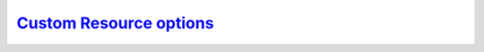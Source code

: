 .. _operator.custom-resource-options:

`Custom Resource options <operator.html#operator-custom-resource-options>`_
===============================================================================

.. tabularcolumns:: |p{2cm}|p{13.6cm}|

+-----------------+-------------------------------------------------------------------------------------------+
|                 | .. _spec-clustername:                                                                     |
|                 |                                                                                           |
| **Key**         | `clustername <operator.html#spec-clustername>`_                                           |
+-----------------+-------------------------------------------------------------------------------------------+
| **Value**       | string                                                                                    |
+-----------------+-------------------------------------------------------------------------------------------+
| **Example**     | ``cluster1``                                                                              |
+-----------------+-------------------------------------------------------------------------------------------+
| **Description** | The name assigned to the PostgreSQL cluster to group PostgreSQL instances (primary,       |
|                 | replicas) together.                                                                       |
+-----------------+-------------------------------------------------------------------------------------------+
|                                                                                                             |
+-----------------+-------------------------------------------------------------------------------------------+
|                 | .. _spec-name:                                                                            |
|                 |                                                                                           |
| **Key**         | `name <operator.html#spec-name>`_                                                        |
+-----------------+-------------------------------------------------------------------------------------------+
| **Value**       | string                                                                                    |
+-----------------+-------------------------------------------------------------------------------------------+
| **Example**     | ``cluster1``                                                                              |
+-----------------+-------------------------------------------------------------------------------------------+
| **Description** | The name of the PostgreSQL instance that is the primary; on creation, this should be set  |
|                 | to be the same as ``clustername``                                                         |
+-----------------+-------------------------------------------------------------------------------------------+
|                                                                                                             |
+-----------------+-------------------------------------------------------------------------------------------+
|                 | .. _spec-pgimage:                                                                         |
|                 |                                                                                           |
| **Key**         | `pgImage <operator.html#spec-pgimage>`_                                                   |
+-----------------+-------------------------------------------------------------------------------------------+
| **Value**       | string                                                                                    |
+-----------------+-------------------------------------------------------------------------------------------+
| **Example**     | ``perconalab/percona-postgresql-operator:main-ppg13-postgres-ha``                         |
+-----------------+-------------------------------------------------------------------------------------------+
| **Description** | The Docker image of the                                                                   |
+-----------------+-------------------------------------------------------------------------------------------+
|                                                                                                             |
+-----------------+-------------------------------------------------------------------------------------------+
|                 | .. _spec-backrestimage:                                                                   |
|                 |                                                                                           |
| **Key**         | `backrestImage <operator.html#spec-backrestimage>`_                                       |
+-----------------+-------------------------------------------------------------------------------------------+
| **Value**       | string                                                                                    |
+-----------------+-------------------------------------------------------------------------------------------+
| **Example**     | ``perconalab/percona-postgresql-operator:main-ppg13-pgbackrest``                          |
+-----------------+-------------------------------------------------------------------------------------------+
| **Description** | The Docker image of the                                                                   |
+-----------------+-------------------------------------------------------------------------------------------+
|                                                                                                             |
+-----------------+-------------------------------------------------------------------------------------------+
|                 | .. _spec-backrestrepoimage:                                                               |
|                 |                                                                                           |
| **Key**         | `backrestRepoImage <operator.html#spec-backrestrepoimage>`_                               |
+-----------------+-------------------------------------------------------------------------------------------+
| **Value**       | string                                                                                    |
+-----------------+-------------------------------------------------------------------------------------------+
| **Example**     | ``perconalab/percona-postgresql-operator:main-ppg13-pgbackrest-repo``                     |
+-----------------+-------------------------------------------------------------------------------------------+
| **Description** | The Docker image of the                                                                   |
+-----------------+-------------------------------------------------------------------------------------------+
|                                                                                                             |
+-----------------+-------------------------------------------------------------------------------------------+
|                 | .. _spec-customconfig:                                                                    |
|                 |                                                                                           |
| **Key**         | `customconfig <operator.html#spec-customconfig>`_                                         |
+-----------------+-------------------------------------------------------------------------------------------+
| **Value**       | string                                                                                    |
+-----------------+-------------------------------------------------------------------------------------------+
| **Example**     | ``""``                                                                                    |
+-----------------+-------------------------------------------------------------------------------------------+
| **Description** | Custom ConfigMap to use when bootstrapping a PostgreSQL cluster                           |
+-----------------+-------------------------------------------------------------------------------------------+
|                                                                                                             |
+-----------------+-------------------------------------------------------------------------------------------+
|                 | .. _spec-database:                                                                        |
|                 |                                                                                           |
| **Key**         | `database <operator.html#spec-database>`_                                                 |
+-----------------+-------------------------------------------------------------------------------------------+
| **Value**       | string                                                                                    |
+-----------------+-------------------------------------------------------------------------------------------+
| **Example**     | ``pgdb``                                                                                  |
+-----------------+-------------------------------------------------------------------------------------------+
| **Description** | The name of a database that the PostgreSQL user can log into after the PostgreSQL cluster |
|                 | is created                                                                                |
+-----------------+-------------------------------------------------------------------------------------------+
|                                                                                                             |
+-----------------+-------------------------------------------------------------------------------------------+
|                 | .. _spec-disableautofail:                                                                 |
|                 |                                                                                           |
| **Key**         | `disableAutofail <operator.html#spec-disableautofail>`_                                   |
+-----------------+-------------------------------------------------------------------------------------------+
| **Value**       | boolean                                                                                   |
+-----------------+-------------------------------------------------------------------------------------------+
| **Example**     | ``false``                                                                                 |
+-----------------+-------------------------------------------------------------------------------------------+
| **Description** | Turns high availability on or off. By default, every cluster can have high availability   |
|                 | if there is at least one replica                                                          |
+-----------------+-------------------------------------------------------------------------------------------+
|                                                                                                             |
+-----------------+-------------------------------------------------------------------------------------------+
|                 | .. _spec-nodeaffinity-default:                                                            |
|                 |                                                                                           |
| **Key**         | `nodeAffinity.advanced <operator.html#spec-nodeaffinity-default>`_                        |
+-----------------+-------------------------------------------------------------------------------------------+
| **Value**       | subdoc                                                                                    |
+-----------------+-------------------------------------------------------------------------------------------+
| **Example**     | ``null``                                                                                  |
+-----------------+-------------------------------------------------------------------------------------------+
| **Description** | `The Kubernetes Pod Affinity                                                              |
|                 | <https://kubernetes.io/docs/concepts/configuration/assign-pod-node/                       |
|                 | #affinity-and-anti-affinity>`_ constraint                                                 |
+-----------------+-------------------------------------------------------------------------------------------+
|                                                                                                             |
+-----------------+-------------------------------------------------------------------------------------------+
|                 | .. _spec-backrestconfig:                                                                  |
|                 |                                                                                           |
| **Key**         | `backrestConfig <operator.html#spec-backrestconfig>`_                                     |
+-----------------+-------------------------------------------------------------------------------------------+
| **Value**       | subdoc                                                                                    |
+-----------------+-------------------------------------------------------------------------------------------+
| **Example**     | ``null``                                                                                  |
+-----------------+-------------------------------------------------------------------------------------------+
| **Description** | Optional references to pgBackRest configuration files                                     |
+-----------------+-------------------------------------------------------------------------------------------+
|                                                                                                             |
+-----------------+-------------------------------------------------------------------------------------------+
|                 | .. _spec-backrestlimits:                                                                  |
|                 |                                                                                           |
| **Key**         | `backrestLimits <operator.html#spec-backrestlimits>`_                                     |
+-----------------+-------------------------------------------------------------------------------------------+
| **Value**       | subdoc                                                                                    |
+-----------------+-------------------------------------------------------------------------------------------+
| **Example**     |                                                                                           |
+-----------------+-------------------------------------------------------------------------------------------+
| **Description** |                                                                                           |
+-----------------+-------------------------------------------------------------------------------------------+
|                                                                                                             |
+-----------------+-------------------------------------------------------------------------------------------+
|                 | .. _spec-backrestrepopath:                                                                |
|                 |                                                                                           |
| **Key**         | `backrestRepoPath <operator.html#spec-backrestrepopath>`_                                 |
+-----------------+-------------------------------------------------------------------------------------------+
| **Value**       | string                                                                                    |
+-----------------+-------------------------------------------------------------------------------------------+
| **Example**     | ``""``                                                                                    |
+-----------------+-------------------------------------------------------------------------------------------+
| **Description** | Optional reference to the location of the pgBackRest repository                           |
+-----------------+-------------------------------------------------------------------------------------------+
|                                                                                                             |
+-----------------+-------------------------------------------------------------------------------------------+
|                 | .. _spec-backrestresources-memory:                                                        |
|                 |                                                                                           |
| **Key**         | `backrestResources.memory <operator.html#spec-backrestresources-memory>`_                 |
+-----------------+-------------------------------------------------------------------------------------------+
| **Value**       | int                                                                                       |
+-----------------+-------------------------------------------------------------------------------------------+
| **Example**     | ``48Mi``                                                                                  |
+-----------------+-------------------------------------------------------------------------------------------+
| **Description** | The `Kubernetes memory requests                                                           |
|                 | <https://kubernetes.io/docs/concepts/configuration/manage-compute-resources-container/    |
|                 | #resource-requests-and-limits-of-pod-and-container>`_                                     |
|                 | for a pgBackRest container                                                                |
+-----------------+-------------------------------------------------------------------------------------------+
|                                                                                                             |
+-----------------+-------------------------------------------------------------------------------------------+
|                 | .. _spec-backrests3bucket:                                                                |
|                 |                                                                                           |
| **Key**         | `backrestS3Bucket <operator.html#spec-backrests3bucket>`_                                 |
+-----------------+-------------------------------------------------------------------------------------------+
| **Value**       | string                                                                                    |
+-----------------+-------------------------------------------------------------------------------------------+
| **Example**     | ``""``                                                                                    |
+-----------------+-------------------------------------------------------------------------------------------+
| **Description** | The `Amazon S3 bucket <https://docs.aws.amazon.com/AmazonS3/latest/dev/UsingBucket.html>`_|
|                 | name for backups                                                                          |
+-----------------+-------------------------------------------------------------------------------------------+
|                                                                                                             |
+-----------------+-------------------------------------------------------------------------------------------+
|                 | .. _spec-backrests3endpoint:                                                              |
|                 |                                                                                           |
| **Key**         | `backrestS3Endpoint <operator.html#spec-backrests3endpoint>`_                             |
+-----------------+-------------------------------------------------------------------------------------------+
| **Value**       | string                                                                                    |
+-----------------+-------------------------------------------------------------------------------------------+
| **Example**     | ``""``                                                                                    |
+-----------------+-------------------------------------------------------------------------------------------+
| **Description** | The endpoint URL of the S3-compatible storage to be used for backups (not needed for the  |
|                 | original Amazon S3 cloud)                                                                 |
+-----------------+-------------------------------------------------------------------------------------------+
|                                                                                                             |
+-----------------+-------------------------------------------------------------------------------------------+
|                 | .. _spec-backrests3region:                                                                |
|                 |                                                                                           |
| **Key**         | `backrestS3Region <operator.html#spec-backrests3region>`_                                 |
+-----------------+-------------------------------------------------------------------------------------------+
| **Value**       | boolean                                                                                   |
+-----------------+-------------------------------------------------------------------------------------------+
| **Example**     | ``""``                                                                                    |
+-----------------+-------------------------------------------------------------------------------------------+
| **Description** | The `AWS region <https://docs.aws.amazon.com/general/latest/gr/rande.html>`_ to use for   |
|                 | Amazon and all S3-compatible storages                                                     |
+-----------------+-------------------------------------------------------------------------------------------+
|                                                                                                             |
+-----------------+-------------------------------------------------------------------------------------------+
|                 | .. _spec-backrests3uristyle:                                                              |
|                 |                                                                                           |
| **Key**         | `backrestS3URIStyle <operator.html#spec-backrests3uristyle>`_                             |
+-----------------+-------------------------------------------------------------------------------------------+
| **Value**       | string                                                                                    |
+-----------------+-------------------------------------------------------------------------------------------+
| **Example**     | ``""``                                                                                    |
+-----------------+-------------------------------------------------------------------------------------------+
| **Description** | Optional parameter that specifies if pgBackRest should use the path or host S3 URI style  |
+-----------------+-------------------------------------------------------------------------------------------+
|                                                                                                             |
+-----------------+-------------------------------------------------------------------------------------------+
|                 | .. _spec-backrests3verifytls:                                                             |
|                 |                                                                                           |
| **Key**         | `backrestS3VerifyTLS <operator.html#spec-backrests3verifytls>`_                           |
+-----------------+-------------------------------------------------------------------------------------------+
| **Value**       | boolean                                                                                   |
+-----------------+-------------------------------------------------------------------------------------------+
| **Example**     | ``false``                                                                                 |
+-----------------+-------------------------------------------------------------------------------------------+
| **Description** | Enables or disables TLS verification for pgBackRest                                       |
+-----------------+-------------------------------------------------------------------------------------------+
|                                                                                                             |
+-----------------+-------------------------------------------------------------------------------------------+
|                 | .. _spec-disableautofail:                                                                 |
|                 |                                                                                           |
| **Key**         | `disableAutofail <operator.html#spec-disableautofail>`_                                   |
+-----------------+-------------------------------------------------------------------------------------------+
| **Value**       | boolean                                                                                   |
+-----------------+-------------------------------------------------------------------------------------------+
| **Example**     | ``false``                                                                                 |
+-----------------+-------------------------------------------------------------------------------------------+
| **Description** | If true, disables the cluster high availability functionality, which is normally turned on|
|                 | if there is at least one replica                                                          |
+-----------------+-------------------------------------------------------------------------------------------+
|                                                                                                             |
+-----------------+-------------------------------------------------------------------------------------------+
|                 | .. _spec-shutdown:                                                                        |
|                 |                                                                                           |
| **Key**         | `shutdown <operator.html#spec-shutdown>`_                                                 |
+-----------------+-------------------------------------------------------------------------------------------+
| **Value**       | boolean                                                                                   |
+-----------------+-------------------------------------------------------------------------------------------+
| **Example**     | ``false``                                                                                 |
+-----------------+-------------------------------------------------------------------------------------------+
| **Description** | Pause/resume: setting it to ``true`` gracefully stops the cluster, and setting it to      |
|                 | ``false`` after shut down starts the cluster                                              |
+-----------------+-------------------------------------------------------------------------------------------+
|                                                                                                             |
+-----------------+-------------------------------------------------------------------------------------------+
|                 | .. _spec-standby:                                                                         |
|                 |                                                                                           |
| **Key**         | `standby <operator.html#spec-standby>`_                                                   |
+-----------------+-------------------------------------------------------------------------------------------+
| **Value**       | boolean                                                                                   |
+-----------------+-------------------------------------------------------------------------------------------+
| **Example**     | ``false``                                                                                 |
+-----------------+-------------------------------------------------------------------------------------------+
| **Description** | If ``true``, indicates that the PostgreSQL cluster is a *standby* cluster, i.e. it is in  |
|                 | read-only mode                                                                            |
+-----------------+-------------------------------------------------------------------------------------------+
|                                                                                                             |
+-----------------+-------------------------------------------------------------------------------------------+
|                 | .. _backreststorage-accessmode:                                                           |
|                 |                                                                                           |
| **Key**         | `BackrestStorage.accessmode <operator.html#backreststorage-accessmode>`_                  |
+-----------------+-------------------------------------------------------------------------------------------+
| **Value**       | string                                                                                    |
+-----------------+-------------------------------------------------------------------------------------------+
| **Example**     | ``ReadWriteOnce``                                                                         |
+-----------------+-------------------------------------------------------------------------------------------+
| **Description** | The `Kubernetes PersistentVolumeClaim                                                     |
|                 | <https://kubernetes.io/docs/concepts/storage/persistent-volumes/                          |
|                 | #persistentvolumeclaims>`_ access modes for the pgBackRest Storage                        |
+-----------------+-------------------------------------------------------------------------------------------+
|                                                                                                             |
+-----------------+-------------------------------------------------------------------------------------------+
|                 | .. _backreststorage-matchlabels:                                                          |
|                 |                                                                                           |
| **Key**         | `BackrestStorage.matchLabels <operator.html#backreststorage-matchlabels>`_                |
+-----------------+-------------------------------------------------------------------------------------------+
| **Value**       | string                                                                                    |
+-----------------+-------------------------------------------------------------------------------------------+
| **Example**     | ``""``                                                                                    |
+-----------------+-------------------------------------------------------------------------------------------+
| **Description** | `Labels are key-value pairs attached to objects                                           |
|                 | <https://kubernetes.io/docs/concepts/overview/working-with-objects/labels/>`_             |
+-----------------+-------------------------------------------------------------------------------------------+
|                 | .. _backreststorage-name:                                                                 |
|                 |                                                                                           |
| **Key**         | `BackrestStorage.name <operator.html#backreststorage-name>`_                              |
+-----------------+-------------------------------------------------------------------------------------------+
| **Value**       | string                                                                                    |
+-----------------+-------------------------------------------------------------------------------------------+
| **Example**     | ``""``                                                                                    |
+-----------------+-------------------------------------------------------------------------------------------+
| **Description** | The pgBackRest Storage name                                                               |
+-----------------+-------------------------------------------------------------------------------------------+
|                                                                                                             |
+-----------------+-------------------------------------------------------------------------------------------+
|                 | .. _backreststorage-size:                                                                 |
|                 |                                                                                           |
| **Key**         | `BackrestStorage.size <operator.html#backreststorage-size>`_                              |
+-----------------+-------------------------------------------------------------------------------------------+
| **Value**       | int                                                                                       |
+-----------------+-------------------------------------------------------------------------------------------+
| **Example**     | ``1G``                                                                                    |
+-----------------+-------------------------------------------------------------------------------------------+
| **Description** | The `Kubernetes PersistentVolumeClaim                                                     |
|                 | <https://kubernetes.io/docs/concepts/storage/persistent-volumes/#                         |
|                 | persistentvolumeclaims>`_ size for the pgBackRest Storage                                 |
+-----------------+-------------------------------------------------------------------------------------------+
|                                                                                                             |
+-----------------+-------------------------------------------------------------------------------------------+
|                 | .. _backreststorage-storageclass:                                                         |
|                 |                                                                                           |
| **Key**         | `BackrestStorage.storageclass <operator.html#backreststorage-storageclass>`_              |
+-----------------+-------------------------------------------------------------------------------------------+
| **Value**       | string                                                                                    |
+-----------------+-------------------------------------------------------------------------------------------+
| **Example**     | ``""``                                                                                    |
+-----------------+-------------------------------------------------------------------------------------------+
| **Description** | Optionally sets the `Kubernetes storage class                                             |
|                 | <https://kubernetes.io/docs/concepts/storage/storage-classes/>`_ to use with the          |
|                 | pgBackRest Storage `PersistentVolumeClaim                                                 |
|                 | <https://kubernetes.io/docs/concepts/storage/persistent-volumes/#persistentvolumeclaims>`_|
+-----------------+-------------------------------------------------------------------------------------------+
|                                                                                                             |
+-----------------+-------------------------------------------------------------------------------------------+
|                 | .. _backreststorage-storagetype:                                                          |
|                 |                                                                                           |
| **Key**         | `BackrestStorage.storagetype <operator.html#backreststorage-storagetype>`_                |
+-----------------+-------------------------------------------------------------------------------------------+
| **Value**       | string                                                                                    |
+-----------------+-------------------------------------------------------------------------------------------+
| **Example**     | ``dynamic``                                                                               |
+-----------------+-------------------------------------------------------------------------------------------+
| **Description** | Type of the pgBackRest Storage: ``create`` (by default) or ``dynamic``                    |
+-----------------+-------------------------------------------------------------------------------------------+
|                                                                                                             |
+-----------------+-------------------------------------------------------------------------------------------+
|                 | .. _backreststorage-supplementalgroups:                                                   |
|                 |                                                                                           |
| **Key**         | `BackrestStorage.supplementalgroups <operator.html#backreststorage-supplementalgroups>`_  |
+-----------------+-------------------------------------------------------------------------------------------+
| **Value**       | string                                                                                    |
+-----------------+-------------------------------------------------------------------------------------------+
| **Example**     | ``""``                                                                                    |
+-----------------+-------------------------------------------------------------------------------------------+
| **Description** | Supplemental groups for the pgBackRest Storage                                            |
+-----------------+-------------------------------------------------------------------------------------------+
|                                                                                                             |
+-----------------+-------------------------------------------------------------------------------------------+
|                 | .. _primarystorage-accessmode:                                                            |
|                 |                                                                                           |
| **Key**         | `PrimaryStorage.accessmode <operator.html#primarystorage-accessmode>`_                    |
+-----------------+-------------------------------------------------------------------------------------------+
| **Value**       | string                                                                                    |
+-----------------+-------------------------------------------------------------------------------------------+
| **Example**     | ``ReadWriteOnce``                                                                         |
+-----------------+-------------------------------------------------------------------------------------------+
| **Description** | The `Kubernetes PersistentVolumeClaim                                                     |
|                 | <https://kubernetes.io/docs/concepts/storage/persistent-volumes/                          |
|                 | #persistentvolumeclaims>`_ access modes for the PostgreSQL cluster primary storage        |
+-----------------+-------------------------------------------------------------------------------------------+
|                                                                                                             |
+-----------------+-------------------------------------------------------------------------------------------+
|                 | .. _primarystorage-matchlabels:                                                           |
|                 |                                                                                           |
| **Key**         | `PrimaryStorage.matchLabels <operator.html#primarystorage-matchlabels>`_                  |
+-----------------+-------------------------------------------------------------------------------------------+
| **Value**       | string                                                                                    |
+-----------------+-------------------------------------------------------------------------------------------+
| **Example**     | ``""``                                                                                    |
+-----------------+-------------------------------------------------------------------------------------------+
| **Description** | `Labels are key-value pairs attached to objects                                           |
|                 | <https://kubernetes.io/docs/concepts/overview/working-with-objects/labels/>`_             |
+-----------------+-------------------------------------------------------------------------------------------+
|                 | .. _primarystorage-name:                                                                  |
|                 |                                                                                           |
| **Key**         | `PrimaryStorage.name <operator.html#primarystorage-name>`_                                |
+-----------------+-------------------------------------------------------------------------------------------+
| **Value**       | string                                                                                    |
+-----------------+-------------------------------------------------------------------------------------------+
| **Example**     | ``cluster1``                                                                              |
+-----------------+-------------------------------------------------------------------------------------------+
| **Description** | The PostgreSQL cluster primary storage name                                               |
+-----------------+-------------------------------------------------------------------------------------------+
|                                                                                                             |
+-----------------+-------------------------------------------------------------------------------------------+
|                 | .. _primarystorage-size:                                                                  |
|                 |                                                                                           |
| **Key**         | `PrimaryStorage.size <operator.html#primarystorage-size>`_                                |
+-----------------+-------------------------------------------------------------------------------------------+
| **Value**       | int                                                                                       |
+-----------------+-------------------------------------------------------------------------------------------+
| **Example**     | ``1G``                                                                                    |
+-----------------+-------------------------------------------------------------------------------------------+
| **Description** | The `Kubernetes PersistentVolumeClaim                                                     |
|                 | <https://kubernetes.io/docs/concepts/storage/persistent-volumes/#                         |
|                 | persistentvolumeclaims>`_ size for the PostgreSQL cluster primary storage                 |
+-----------------+-------------------------------------------------------------------------------------------+
|                                                                                                             |
+-----------------+-------------------------------------------------------------------------------------------+
|                 | .. _primarystorage-storageclass:                                                          |
|                 |                                                                                           |
| **Key**         | `PrimaryStorage.storageclass <operator.html#primarystorage-storageclass>`_                |
+-----------------+-------------------------------------------------------------------------------------------+
| **Value**       | string                                                                                    |
+-----------------+-------------------------------------------------------------------------------------------+
| **Example**     | ``""``                                                                                    |
+-----------------+-------------------------------------------------------------------------------------------+
| **Description** | Optionally sets the `Kubernetes storage class                                             |
|                 | <https://kubernetes.io/docs/concepts/storage/storage-classes/>`_ to use with the          |
|                 | PostgreSQL cluster primary storage `PersistentVolumeClaim                                 |
|                 | <https://kubernetes.io/docs/concepts/storage/persistent-volumes/#persistentvolumeclaims>`_|
+-----------------+-------------------------------------------------------------------------------------------+
|                                                                                                             |
+-----------------+-------------------------------------------------------------------------------------------+
|                 | .. _primarystorage-storagetype:                                                           |
|                 |                                                                                           |
| **Key**         | `PrimaryStorage.storagetype <operator.html#primarystorage-storagetype>`_                  |
+-----------------+-------------------------------------------------------------------------------------------+
| **Value**       | string                                                                                    |
+-----------------+-------------------------------------------------------------------------------------------+
| **Example**     | ``dynamic``                                                                               |
+-----------------+-------------------------------------------------------------------------------------------+
| **Description** | Type of the PostgreSQL cluster primary storage: ``create`` (by default) or ``dynamic``    |
+-----------------+-------------------------------------------------------------------------------------------+
|                                                                                                             |
+-----------------+-------------------------------------------------------------------------------------------+
|                 | .. _primarystorage-supplementalgroups:                                                    |
|                 |                                                                                           |
| **Key**         | `PrimaryStorage.supplementalgroups <operator.html#primarystorage-supplementalgroups>`_    |
+-----------------+-------------------------------------------------------------------------------------------+
| **Value**       | string                                                                                    |
+-----------------+-------------------------------------------------------------------------------------------+
| **Example**     | ``""``                                                                                    |
+-----------------+-------------------------------------------------------------------------------------------+
| **Description** | Supplemental groups for the PostgreSQL cluster primary storage                            |
+-----------------+-------------------------------------------------------------------------------------------+
|                                                                                                             |
+-----------------+-------------------------------------------------------------------------------------------+
|                 | .. _replicastorage-accessmode:                                                            |
|                 |                                                                                           |
| **Key**         | `ReplicaStorage.accessmode <operator.html#replicastorage-accessmode>`_                    |
+-----------------+-------------------------------------------------------------------------------------------+
| **Value**       | string                                                                                    |
+-----------------+-------------------------------------------------------------------------------------------+
| **Example**     | ``ReadWriteOnce``                                                                         |
+-----------------+-------------------------------------------------------------------------------------------+
| **Description** | The `Kubernetes PersistentVolumeClaim                                                     |
|                 | <https://kubernetes.io/docs/concepts/storage/persistent-volumes/                          |
|                 | #persistentvolumeclaims>`_ access modes for the PostgreSQL Replica storage                |
+-----------------+-------------------------------------------------------------------------------------------+
|                                                                                                             |
+-----------------+-------------------------------------------------------------------------------------------+
|                 | .. _replicastorage-matchlabels:                                                           |
|                 |                                                                                           |
| **Key**         | `ReplicaStorage.matchLabels <operator.html#replicastorage-matchlabels>`_                  |
+-----------------+-------------------------------------------------------------------------------------------+
| **Value**       | string                                                                                    |
+-----------------+-------------------------------------------------------------------------------------------+
| **Example**     | ``""``                                                                                    |
+-----------------+-------------------------------------------------------------------------------------------+
| **Description** | `Labels are key-value pairs attached to objects                                           |
|                 | <https://kubernetes.io/docs/concepts/overview/working-with-objects/labels/>`_             |
+-----------------+-------------------------------------------------------------------------------------------+
|                 | .. _replicastorage-name:                                                                  |
|                 |                                                                                           |
| **Key**         | `ReplicaStorage.name <operator.html#replicastorage-name>`_                                |
+-----------------+-------------------------------------------------------------------------------------------+
| **Value**       | string                                                                                    |
+-----------------+-------------------------------------------------------------------------------------------+
| **Example**     | ``""``                                                                                    |
+-----------------+-------------------------------------------------------------------------------------------+
| **Description** | The PostgreSQL Replica storage name                                                       |
+-----------------+-------------------------------------------------------------------------------------------+
|                                                                                                             |
+-----------------+-------------------------------------------------------------------------------------------+
|                 | .. _replicastorage-size:                                                                  |
|                 |                                                                                           |
| **Key**         | `ReplicaStorage.size <operator.html#replicastorage-size>`_                                |
+-----------------+-------------------------------------------------------------------------------------------+
| **Value**       | int                                                                                       |
+-----------------+-------------------------------------------------------------------------------------------+
| **Example**     | ``1G``                                                                                    |
+-----------------+-------------------------------------------------------------------------------------------+
| **Description** | The `Kubernetes PersistentVolumeClaim                                                     |
|                 | <https://kubernetes.io/docs/concepts/storage/persistent-volumes/#                         |
|                 | persistentvolumeclaims>`_ size for the PostgreSQL Replica storage                         |
+-----------------+-------------------------------------------------------------------------------------------+
|                                                                                                             |
+-----------------+-------------------------------------------------------------------------------------------+
|                 | .. _replicastorage-storageclass:                                                          |
|                 |                                                                                           |
| **Key**         | `ReplicaStorage.storageclass <operator.html#replicastorage-storageclass>`_                |
+-----------------+-------------------------------------------------------------------------------------------+
| **Value**       | string                                                                                    |
+-----------------+-------------------------------------------------------------------------------------------+
| **Example**     | ``""``                                                                                    |
+-----------------+-------------------------------------------------------------------------------------------+
| **Description** | Optionally sets the `Kubernetes storage class                                             |
|                 | <https://kubernetes.io/docs/concepts/storage/storage-classes/>`_ to use with the          |
|                 | PostgreSQL Replica storage `PersistentVolumeClaim                                         |
|                 | <https://kubernetes.io/docs/concepts/storage/persistent-volumes/#persistentvolumeclaims>`_|
+-----------------+-------------------------------------------------------------------------------------------+
|                                                                                                             |
+-----------------+-------------------------------------------------------------------------------------------+
|                 | .. _replicastorage-storagetype:                                                           |
|                 |                                                                                           |
| **Key**         | `ReplicaStorage.storagetype <operator.html#replicastorage-storagetype>`_                  |
+-----------------+-------------------------------------------------------------------------------------------+
| **Value**       | string                                                                                    |
+-----------------+-------------------------------------------------------------------------------------------+
| **Example**     | ``dynamic``                                                                               |
+-----------------+-------------------------------------------------------------------------------------------+
| **Description** | Type of the PostgreSQL Replica storage: ``create`` (by default) or ``dynamic``            |
+-----------------+-------------------------------------------------------------------------------------------+
|                                                                                                             |
+-----------------+-------------------------------------------------------------------------------------------+
|                 | .. _replicastorage-supplementalgroups:                                                    |
|                 |                                                                                           |
| **Key**         | `ReplicaStorage.supplementalgroups <operator.html#replicastorage-supplementalgroups>`_    |
+-----------------+-------------------------------------------------------------------------------------------+
| **Value**       | string                                                                                    |
+-----------------+-------------------------------------------------------------------------------------------+
| **Example**     | ``""``                                                                                    |
+-----------------+-------------------------------------------------------------------------------------------+
| **Description** | Supplemental groups for the PostgreSQL Replica storage                                    |
+-----------------+-------------------------------------------------------------------------------------------+
|                                                                                                             |
+-----------------+-------------------------------------------------------------------------------------------+
|                 | .. _walstorage-accessmode:                                                                |
|                 |                                                                                           |
| **Key**         | `WALStorage.accessmode <operator.html#walstorage-accessmode>`_                            |
+-----------------+-------------------------------------------------------------------------------------------+
| **Value**       | string                                                                                    |
+-----------------+-------------------------------------------------------------------------------------------+
| **Example**     | ``ReadWriteOnce``                                                                         |
+-----------------+-------------------------------------------------------------------------------------------+
| **Description** | The `Kubernetes PersistentVolumeClaim                                                     |
|                 | <https://kubernetes.io/docs/concepts/storage/persistent-volumes/                          |
|                 | #persistentvolumeclaims>`_ access modes for the PostgreSQL write-ahead log storage        |
+-----------------+-------------------------------------------------------------------------------------------+
|                                                                                                             |
+-----------------+-------------------------------------------------------------------------------------------+
|                 | .. _walstorage-matchlabels:                                                               |
|                 |                                                                                           |
| **Key**         | `WALStorage.matchLabels <operator.html#walstorage-matchlabels>`_                          |
+-----------------+-------------------------------------------------------------------------------------------+
| **Value**       | string                                                                                    |
+-----------------+-------------------------------------------------------------------------------------------+
| **Example**     | ``""``                                                                                    |
+-----------------+-------------------------------------------------------------------------------------------+
| **Description** | `Labels are key-value pairs attached to objects                                           |
|                 | <https://kubernetes.io/docs/concepts/overview/working-with-objects/labels/>`_             |
+-----------------+-------------------------------------------------------------------------------------------+
|                 | .. _walstorage-name:                                                                      |
|                 |                                                                                           |
| **Key**         | `WALStorage.name <operator.html#walstorage-name>`_                                        |
+-----------------+-------------------------------------------------------------------------------------------+
| **Value**       | string                                                                                    |
+-----------------+-------------------------------------------------------------------------------------------+
| **Example**     | ``""``                                                                                    |
+-----------------+-------------------------------------------------------------------------------------------+
| **Description** | The PostgreSQL write-ahead log storage name                                               |
+-----------------+-------------------------------------------------------------------------------------------+
|                                                                                                             |
+-----------------+-------------------------------------------------------------------------------------------+
|                 | .. _walstorage-size:                                                                      |
|                 |                                                                                           |
| **Key**         | `WALStorage.size <operator.html#walstorage-size>`_                                        |
+-----------------+-------------------------------------------------------------------------------------------+
| **Value**       | int                                                                                       |
+-----------------+-------------------------------------------------------------------------------------------+
| **Example**     | ``1G``                                                                                    |
+-----------------+-------------------------------------------------------------------------------------------+
| **Description** | The `Kubernetes PersistentVolumeClaim                                                     |
|                 | <https://kubernetes.io/docs/concepts/storage/persistent-volumes/#                         |
|                 | persistentvolumeclaims>`_ size for the PostgreSQL write-ahead log storage                 |
+-----------------+-------------------------------------------------------------------------------------------+
|                                                                                                             |
+-----------------+-------------------------------------------------------------------------------------------+
|                 | .. _walstorage-storageclass:                                                              |
|                 |                                                                                           |
| **Key**         | `WALStorage.storageclass <operator.html#walstorage-storageclass>`_                        |
+-----------------+-------------------------------------------------------------------------------------------+
| **Value**       | string                                                                                    |
+-----------------+-------------------------------------------------------------------------------------------+
| **Example**     | ``""``                                                                                    |
+-----------------+-------------------------------------------------------------------------------------------+
| **Description** | Optionally sets the `Kubernetes storage class                                             |
|                 | <https://kubernetes.io/docs/concepts/storage/storage-classes/>`_ to use with the          |
|                 | PostgreSQL write-ahead log storage `PersistentVolumeClaim                                 |
|                 | <https://kubernetes.io/docs/concepts/storage/persistent-volumes/#persistentvolumeclaims>`_|
+-----------------+-------------------------------------------------------------------------------------------+
|                                                                                                             |
+-----------------+-------------------------------------------------------------------------------------------+
|                 | .. _walstorage-storagetype:                                                               |
|                 |                                                                                           |
| **Key**         | `WALStorage.storagetype <operator.html#walstorage-storagetype>`_                          |
+-----------------+-------------------------------------------------------------------------------------------+
| **Value**       | string                                                                                    |
+-----------------+-------------------------------------------------------------------------------------------+
| **Example**     | ``dynamic``                                                                               |
+-----------------+-------------------------------------------------------------------------------------------+
| **Description** | Type of the PostgreSQL write-ahead log storage: ``create`` (by default) or ``dynamic``    |
+-----------------+-------------------------------------------------------------------------------------------+
|                                                                                                             |
+-----------------+-------------------------------------------------------------------------------------------+
|                 | .. _walstorage-supplementalgroups:                                                        |
|                 |                                                                                           |
| **Key**         | `WALStorage.supplementalgroups <operator.html#walstorage-supplementalgroups>`_            |
+-----------------+-------------------------------------------------------------------------------------------+
| **Value**       | string                                                                                    |
+-----------------+-------------------------------------------------------------------------------------------+
| **Example**     | ``""``                                                                                    |
+-----------------+-------------------------------------------------------------------------------------------+
| **Description** | Supplemental groups for the PostgreSQL write-ahead log storage                            |
+-----------------+-------------------------------------------------------------------------------------------+
|                                                                                                             |
+-----------------+-------------------------------------------------------------------------------------------+
|                 | .. _pmm-enabled:                                                                          |
|                 |                                                                                           |
| **Key**         | `pmm.enabled <operator.html#pmm-enabled>`_                                                |
+-----------------+-------------------------------------------------------------------------------------------+
| **Value**       | boolean                                                                                   |
+-----------------+-------------------------------------------------------------------------------------------+
| **Example**     | ``false``                                                                                 |
+-----------------+-------------------------------------------------------------------------------------------+
| **Description** | Enables or disables `monitoring Percona Distribution for PostgreSQL cluster with PMM      |
|                 | <https://www.percona.com/doc/percona-monitoring-and-management/2.x/setting-up/            |
|                 | client/postgresql.html>`_                                                                 |
+-----------------+-------------------------------------------------------------------------------------------+
|                                                                                                             |
+-----------------+-------------------------------------------------------------------------------------------+
|                 | .. _pmm-image:                                                                            |
|                 |                                                                                           |
| **Key**         | `pmm.image <operator.html#pmm-image>`_                                                    |
+-----------------+-------------------------------------------------------------------------------------------+
| **Value**       | string                                                                                    |
+-----------------+-------------------------------------------------------------------------------------------+
| **Example**     | ``percona/pmm-client:{{{pmm2recommended}}}``                                                             |
+-----------------+-------------------------------------------------------------------------------------------+
| **Description** | PMM client Docker image to use                                                            |
+-----------------+-------------------------------------------------------------------------------------------+
|                                                                                                             |
+-----------------+-------------------------------------------------------------------------------------------+
|                 | .. _pmm-serverhost:                                                                       |
|                 |                                                                                           |
| **Key**         | `pmm.serverHost <operator.html#pmm-serverhost>`_                                          |
+-----------------+-------------------------------------------------------------------------------------------+
| **Value**       |  string                                                                                   |
+-----------------+-------------------------------------------------------------------------------------------+
| **Example**     |  ``monitoring-service``                                                                   |
+-----------------+-------------------------------------------------------------------------------------------+
| **Description** | Address of the PMM Server to collect data from the cluster                                |
+-----------------+-------------------------------------------------------------------------------------------+
|                                                                                                             |
+-----------------+-------------------------------------------------------------------------------------------+
|                 | .. _pmm-serveruser:                                                                       |
|                 |                                                                                           |
| **Key**         | `pmm.serverUser <operator.html#pmm-serveruser>`_                                          |
+-----------------+-------------------------------------------------------------------------------------------+
| **Value**       | string                                                                                    |
+-----------------+-------------------------------------------------------------------------------------------+
| **Example**     | ``admin``                                                                                 |
+-----------------+-------------------------------------------------------------------------------------------+
| **Description** | The `PMM Server User                                                                      |
|                 | <https://www.percona.com/doc/percona-monitoring-and-management/glossary.option.html>`_.   |
|                 | The PMM Server password should be configured using Secrets                                |
+-----------------+-------------------------------------------------------------------------------------------+
|                                                                                                             |
+-----------------+-------------------------------------------------------------------------------------------+
|                 | .. _pmm-pmmsecret:                                                                        |
|                 |                                                                                           |
| **Key**         | `pmm.pmmSecret <operator.html#pmm-pmmsecret>`_                                            |
+-----------------+-------------------------------------------------------------------------------------------+
| **Value**       | string                                                                                    |
+-----------------+-------------------------------------------------------------------------------------------+
| **Example**     | ``cluster1-pmm-secret``                                                                   |
+-----------------+-------------------------------------------------------------------------------------------+
| **Description** | Name of the `Kubernetes Secret object                                                     |
|                 | <https://kubernetes.io/docs/concepts/configuration/secret/#using-imagepullsecrets>`_ for  |
|                 | the PMM Server password                                                                   |
+-----------------+-------------------------------------------------------------------------------------------+
|                                                                                                             |
+-----------------+-------------------------------------------------------------------------------------------+
|                 | .. _pmm-resources-memory:                                                                 |
|                 |                                                                                           |
| **Key**         | `pmm.resources.memory <operator.html#pmm-resources-memory>`_                              |
+-----------------+-------------------------------------------------------------------------------------------+
| **Value**       | string                                                                                    |
+-----------------+-------------------------------------------------------------------------------------------+
| **Example**     | ``1Gi``                                                                                   |
+-----------------+-------------------------------------------------------------------------------------------+
| **Description** | The `Kubernetes memory requests                                                           |
|                 | <https://kubernetes.io/docs/concepts/configuration/manage-compute-resources-container/    |
|                 | #resource-requests-and-limits-of-pod-and-container>`_                                     |
|                 | for a PMM container                                                                       |
+-----------------+-------------------------------------------------------------------------------------------+
|                                                                                                             |
+-----------------+-------------------------------------------------------------------------------------------+
|                 | .. _pmm-resources-cpu:                                                                    |
|                 |                                                                                           |
| **Key**         | `pmm.resources.cpu <operator.html#pmm-resources-cpu>`_                                    |
+-----------------+-------------------------------------------------------------------------------------------+
| **Value**       | string                                                                                    |
+-----------------+-------------------------------------------------------------------------------------------+
| **Example**     | ``700m``                                                                                  |
+-----------------+-------------------------------------------------------------------------------------------+
| **Description** | `Kubernetes CPU requests                                                                  |
|                 | <https://kubernetes.io/docs/concepts/configuration/manage-compute-resources-container/    |
|                 | #resource-requests-and-limits-of-pod-and-container>`_ for a PMM container                 |
+-----------------+-------------------------------------------------------------------------------------------+

